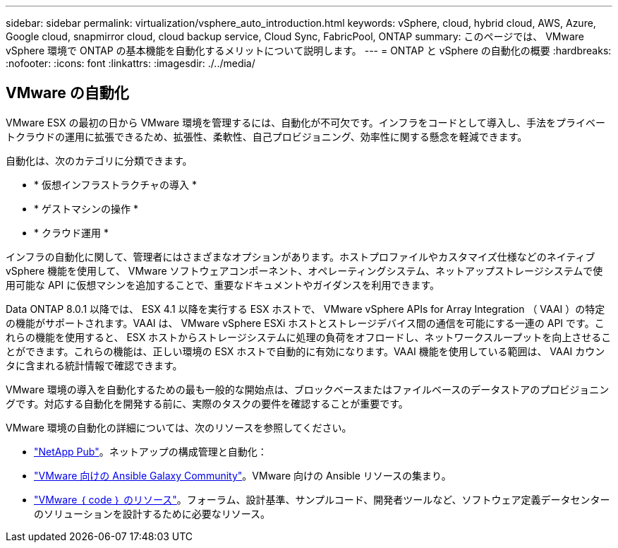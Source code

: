 ---
sidebar: sidebar 
permalink: virtualization/vsphere_auto_introduction.html 
keywords: vSphere, cloud, hybrid cloud, AWS, Azure, Google cloud, snapmirror cloud, cloud backup service, Cloud Sync, FabricPool, ONTAP 
summary: このページでは、 VMware vSphere 環境で ONTAP の基本機能を自動化するメリットについて説明します。 
---
= ONTAP と vSphere の自動化の概要
:hardbreaks:
:nofooter: 
:icons: font
:linkattrs: 
:imagesdir: ./../media/




== VMware の自動化

VMware ESX の最初の日から VMware 環境を管理するには、自動化が不可欠です。インフラをコードとして導入し、手法をプライベートクラウドの運用に拡張できるため、拡張性、柔軟性、自己プロビジョニング、効率性に関する懸念を軽減できます。

自動化は、次のカテゴリに分類できます。

* * 仮想インフラストラクチャの導入 *
* * ゲストマシンの操作 *
* * クラウド運用 *


インフラの自動化に関して、管理者にはさまざまなオプションがあります。ホストプロファイルやカスタマイズ仕様などのネイティブ vSphere 機能を使用して、 VMware ソフトウェアコンポーネント、オペレーティングシステム、ネットアップストレージシステムで使用可能な API に仮想マシンを追加することで、重要なドキュメントやガイダンスを利用できます。

Data ONTAP 8.0.1 以降では、 ESX 4.1 以降を実行する ESX ホストで、 VMware vSphere APIs for Array Integration （ VAAI ）の特定の機能がサポートされます。VAAI は、 VMware vSphere ESXi ホストとストレージデバイス間の通信を可能にする一連の API です。これらの機能を使用すると、 ESX ホストからストレージシステムに処理の負荷をオフロードし、ネットワークスループットを向上させることができます。これらの機能は、正しい環境の ESX ホストで自動的に有効になります。VAAI 機能を使用している範囲は、 VAAI カウンタに含まれる統計情報で確認できます。

VMware 環境の導入を自動化するための最も一般的な開始点は、ブロックベースまたはファイルベースのデータストアのプロビジョニングです。対応する自動化を開発する前に、実際のタスクの要件を確認することが重要です。

VMware 環境の自動化の詳細については、次のリソースを参照してください。

* https://netapp.io/configuration-management-and-automation/["NetApp Pub"^]。ネットアップの構成管理と自動化：
* https://galaxy.ansible.com/community/vmware["VMware 向けの Ansible Galaxy Community"^]。VMware 向けの Ansible リソースの集まり。
* https://code.vmware.com/resources["VMware ｛ code ｝ のリソース"^]。フォーラム、設計基準、サンプルコード、開発者ツールなど、ソフトウェア定義データセンターのソリューションを設計するために必要なリソース。

